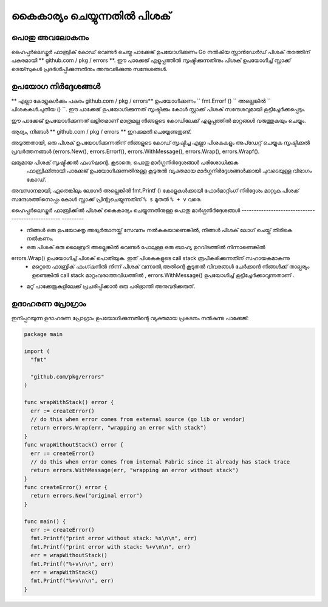 കൈകാര്യം ചെയ്യുന്നതിൽ പിശക്
=============

പൊതു അവലോകനം
----------------
ഹൈപ്പർലെഡ്ജർ ഫാബ്രിക് കോഡ് വെണ്ടർ ചെയ്ത പാക്കേജ് ഉപയോഗിക്കണം
Go നൽകിയ സ്റ്റാൻഡേർഡ് പിശക് തരത്തിന് പകരമായി ** github.com / pkg / errors **.
ഈ പാക്കേജ് എളുപ്പത്തിൽ സൃഷ്ടിക്കുന്നതിനും പിശക് ഉപയോഗിച്ച് സ്റ്റാക്ക് ട്രെയ്സുകൾ പ്രദർശിപ്പിക്കുന്നതിനും അനുവദിക്കുന്നു
സന്ദേശങ്ങൾ.

ഉപയോഗ നിർദ്ദേശങ്ങൾ
------------------

** എല്ലാ കോളുകൾക്കും പകരം github.com / pkg / errors** ഉപയോഗിക്കണം
`` fmt.Errorf () `` അല്ലെങ്കിൽ `` പിശകുകൾ.പുതിയ () ``. ഈ പാക്കേജ് ഉപയോഗിക്കുന്നത്  സൃഷ്ടിക്കും
കോൾ സ്റ്റാക്ക് പിശക് സന്ദേശവുമായി കൂട്ടിച്ചേർക്കപ്പെടും.

ഈ പാക്കേജ് ഉപയോഗിക്കുന്നത് ലളിതമാണ് മാത്രമല്ല നിങ്ങളുടെ കോഡിലേക്ക് എളുപ്പത്തിൽ മാറ്റങ്ങൾ വരുത്തുകയും ചെയ്യും.

ആദ്യം, നിങ്ങൾ ** github.com / pkg / errors ** ഇറക്കുമതി ചെയ്യേണ്ടതുണ്ട്.

അടുത്തതായി, ഒരു പിശക് ഉപയോഗിക്കുന്നതിന് നിങ്ങളുടെ കോഡ് സൃഷ്ടിച്ച എല്ലാ പിശകുകളും അപ്‌ഡേറ്റ് ചെയ്യുക
സൃഷ്ടിക്കൽ പ്രവർത്തനങ്ങൾ (errors.New(), errors.Errorf(), errors.WithMessage(),
errors.Wrap(), errors.Wrapf().

.. കുറിപ്പ് :: പൂർണ്ണമായ ഡോക്യുമെന്റേഷനായി https://godoc.org/github.com/pkg/errors കാണുക
ലഭ്യമായ പിശക് സൃഷ്ടിക്കൽ ഫംഗ്ഷന്റെ. കൂടാതെ, പൊതു മാർ‌ഗ്ഗനിർ‌ദ്ദേശങ്ങൾ‌ പരിശോധിക്കുക
 ഫാബ്രിക്കിനായി പാക്കേജ് ഉപയോഗിക്കുന്നതിനുള്ള കൂടുതൽ വ്യക്തമായ മാർഗ്ഗനിർദ്ദേശങ്ങൾക്കായി ചുവടെയുള്ള വിഭാഗം
 കോഡ്.

അവസാനമായി, ഏതെങ്കിലും ലോഗർ അല്ലെങ്കിൽ fmt.Printf () കോളുകൾക്കായി ഫോർമാറ്റിംഗ് നിർദ്ദേശം മാറ്റുക
പിശക് സന്ദേശത്തിനൊപ്പം കോൾ സ്റ്റാക്ക് പ്രിന്റുചെയ്യുന്നതിന് ``% s`` മുതൽ ``% + v`` വരെ.

ഹൈപ്പർലെഡ്ജർ ഫാബ്രിക്കിൽ പിശക് കൈകാര്യം ചെയ്യുന്നതിനുള്ള പൊതു മാർഗ്ഗനിർദ്ദേശങ്ങൾ
-------------------------------------------------- ---------

- നിങ്ങൾ ഒരു ഉപയോക്തൃ അഭ്യർത്ഥനയ്ക്ക് സേവനം നൽകുകയാണെങ്കിൽ, നിങ്ങൾ പിശക് ലോഗ് ചെയ്ത് തിരികെ നൽകണം.
- ഒരു പിശക് ഒരു ലൈബ്രറി അല്ലെങ്കിൽ വെണ്ടർ പോലുള്ള ഒരു ബാഹ്യ ഉറവിടത്തിൽ നിന്നാണെങ്കിൽ
errors.Wrap() ഉപയോഗിച്ച് പിശക് പൊതിയുക. ഇത് പിശകുകളുടെ  call stack രൂപീകരിക്കുന്നതിന് സഹായകമാകുന്നു 
 - മറ്റൊരു ഫാബ്രിക് ഫംഗ്ഷനിൽ നിന്ന് പിശക് വന്നാൽ,അതിന്റെ കൂടുതൽ വിവരങ്ങൾ ചേർക്കാൻ നിങ്ങൾക്ക് താല്പര്യം ഉണ്ടെങ്കിൽ call stack മാറ്റംവരാത്തവിധത്തിൽ  , errors.WithMessage() ഉപയോഗിച്ച് കൂട്ടിച്ചേർക്കാവുന്നതാണ് .
- മറ്റ് പാക്കേജുകളിലേക്ക് പ്രചരിപ്പിക്കാൻ ഒരു പരിഭ്രാന്തി അനുവദിക്കരുത്.

ഉദാഹരണ പ്രോഗ്രാം
---------------

ഇനിപ്പറയുന്ന ഉദാഹരണ പ്രോഗ്രാം ഉപയോഗിക്കുന്നതിന്റെ വ്യക്തമായ പ്രകടനം നൽകുന്നു
പാക്കേജ്:

.. code:: go

  package main

  import (
    "fmt"

    "github.com/pkg/errors"
  )

  func wrapWithStack() error {
    err := createError()
    // do this when error comes from external source (go lib or vendor)
    return errors.Wrap(err, "wrapping an error with stack")
  }
  func wrapWithoutStack() error {
    err := createError()
    // do this when error comes from internal Fabric since it already has stack trace
    return errors.WithMessage(err, "wrapping an error without stack")
  }
  func createError() error {
    return errors.New("original error")
  }

  func main() {
    err := createError()
    fmt.Printf("print error without stack: %s\n\n", err)
    fmt.Printf("print error with stack: %+v\n\n", err)
    err = wrapWithoutStack()
    fmt.Printf("%+v\n\n", err)
    err = wrapWithStack()
    fmt.Printf("%+v\n\n", err)
  }
.. ക്രിയേറ്റീവ് കോമൺസ് ആട്രിബ്യൂഷൻ 4.0 അന്താരാഷ്ട്ര ലൈസൻസിന് കീഴിൽ ലൈസൻസ് നേടി
 https://creativecommons.org/licenses/by/4.0/

